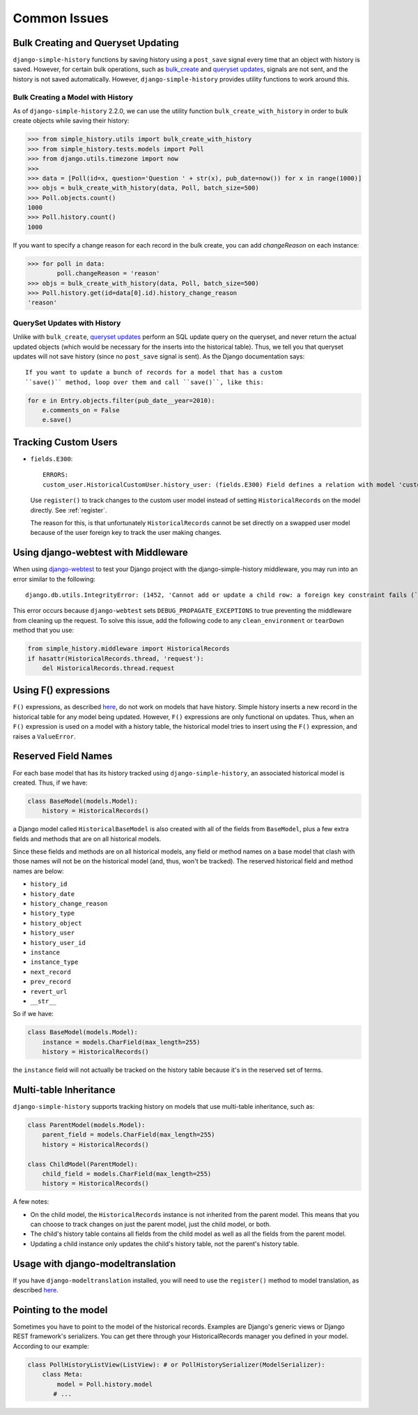 Common Issues
=============

Bulk Creating and Queryset Updating
-----------------------------------
``django-simple-history`` functions by saving history using a ``post_save`` signal
every time that an object with history is saved. However, for certain bulk
operations, such as bulk_create_ and `queryset updates <https://docs.djangoproject.com/en/2.0/ref/models/querysets/#update>`_,
signals are not sent, and the history is not saved automatically. However,
``django-simple-history`` provides utility functions to work around this.

Bulk Creating a Model with History
~~~~~~~~~~~~~~~~~~~~~~~~~~~~~~~~~~
As of ``django-simple-history`` 2.2.0, we can use the utility function
``bulk_create_with_history`` in order to bulk create objects while saving their
history:

.. _bulk_create: https://docs.djangoproject.com/en/2.0/ref/models/querysets/#bulk-create


.. code-block:: pycon

    >>> from simple_history.utils import bulk_create_with_history
    >>> from simple_history.tests.models import Poll
    >>> from django.utils.timezone import now
    >>>
    >>> data = [Poll(id=x, question='Question ' + str(x), pub_date=now()) for x in range(1000)]
    >>> objs = bulk_create_with_history(data, Poll, batch_size=500)
    >>> Poll.objects.count()
    1000
    >>> Poll.history.count()
    1000

If you want to specify a change reason for each record in the bulk create, you
can add `changeReason` on each instance:

.. code-block:: pycon

    >>> for poll in data:
            poll.changeReason = 'reason'
    >>> objs = bulk_create_with_history(data, Poll, batch_size=500)
    >>> Poll.history.get(id=data[0].id).history_change_reason
    'reason'


QuerySet Updates with History
~~~~~~~~~~~~~~~~~~~~~~~~~~~~~
Unlike with ``bulk_create``, `queryset updates`_ perform an SQL update query on
the queryset, and never return the actual updated objects (which would be
necessary for the inserts into the historical table). Thus, we tell you that
queryset updates will not save history (since no ``post_save`` signal is sent).
As the Django documentation says::

    If you want to update a bunch of records for a model that has a custom
    ``save()`` method, loop over them and call ``save()``, like this:

.. code-block:: python

    for e in Entry.objects.filter(pub_date__year=2010):
        e.comments_on = False
        e.save()

.. _queryset updates: https://docs.djangoproject.com/en/2.0/ref/models/querysets/#update


Tracking Custom Users
---------------------

-   ``fields.E300``::

        ERRORS:
        custom_user.HistoricalCustomUser.history_user: (fields.E300) Field defines a relation with model 'custom_user.CustomUser', which is either not installed, or is abstract.

    Use ``register()`` to track changes to the custom user model
    instead of setting ``HistoricalRecords`` on the model directly.
    See :ref:`register`.

    The reason for this, is that unfortunately ``HistoricalRecords``
    cannot be set directly on a swapped user model because of the user
    foreign key to track the user making changes.

Using django-webtest with Middleware
------------------------------------

When using django-webtest_ to test your Django project with the
django-simple-history middleware, you may run into an error similar to the
following::

    django.db.utils.IntegrityError: (1452, 'Cannot add or update a child row: a foreign key constraint fails (`test_env`.`core_historicaladdress`, CONSTRAINT `core_historicaladdress_history_user_id_0f2bed02_fk_user_user_id` FOREIGN KEY (`history_user_id`) REFERENCES `user_user` (`id`))')

.. _django-webtest: https://github.com/django-webtest/django-webtest

This error occurs because ``django-webtest`` sets
``DEBUG_PROPAGATE_EXCEPTIONS`` to true preventing the middleware from cleaning
up the request. To solve this issue, add the following code to any
``clean_environment`` or ``tearDown`` method that
you use:

.. code-block:: python

    from simple_history.middleware import HistoricalRecords
    if hasattr(HistoricalRecords.thread, 'request'):
        del HistoricalRecords.thread.request

Using F() expressions
---------------------
``F()`` expressions, as described here_, do not work on models that have
history. Simple history inserts a new record in the historical table for any
model being updated. However, ``F()`` expressions are only functional on updates.
Thus, when an ``F()`` expression is used on a model with a history table, the
historical model tries to insert using the ``F()`` expression, and raises a
``ValueError``.

.. _here: https://docs.djangoproject.com/en/2.0/ref/models/expressions/#f-expressions


Reserved Field Names
--------------------

For each base model that has its history tracked using ``django-simple-history``,
an associated historical model is created. Thus, if we have:

.. code-block:: python

    class BaseModel(models.Model):
        history = HistoricalRecords()

a Django model called ``HistoricalBaseModel`` is also created with all of the fields
from ``BaseModel``, plus a few extra fields and methods that are on all historical models.

Since these fields and methods are on all historical models, any field or method names
on a base model that clash with those names will not be on the historical model (and,
thus, won't be tracked). The reserved historical field and method names are below:

- ``history_id``
- ``history_date``
- ``history_change_reason``
- ``history_type``
- ``history_object``
- ``history_user``
- ``history_user_id``
- ``instance``
- ``instance_type``
- ``next_record``
- ``prev_record``
- ``revert_url``
- ``__str__``

So if we have:

.. code-block:: python

    class BaseModel(models.Model):
        instance = models.CharField(max_length=255)
        history = HistoricalRecords()

the ``instance`` field will not actually be tracked on the history table because it's
in the reserved set of terms.

Multi-table Inheritance
-----------------------

``django-simple-history`` supports tracking history on models that use multi-table
inheritance, such as:

.. code-block:: python

    class ParentModel(models.Model):
        parent_field = models.CharField(max_length=255)
        history = HistoricalRecords()

    class ChildModel(ParentModel):
        child_field = models.CharField(max_length=255)
        history = HistoricalRecords()


A few notes:

- On the child model, the ``HistoricalRecords`` instance is not inherited from the parent
  model. This means that you can choose to track changes on just the parent model, just
  the child model, or both.
- The child's history table contains all fields from the child model as well as all the
  fields from the parent model.
- Updating a child instance only updates the child's history table, not the parent's
  history table.


Usage with django-modeltranslation
----------------------------------

If you have ``django-modeltranslation`` installed, you will need to use the ``register()`` 
method to model translation, as described `here`_.

..  _here https://github.com/treyhunner/django-simple-history/issues/209#issuecomment-181676111


Pointing to the model
---------------------

Sometimes you have to point to the model of the historical records. Examples are Django's generic views or Django REST framework's serializers. You can get there through your HistoricalRecords manager you defined in your model. According to our example:

.. code-block:: python

    class PollHistoryListView(ListView): # or PollHistorySerializer(ModelSerializer):
        class Meta:
            model = Poll.history.model
           # ...
